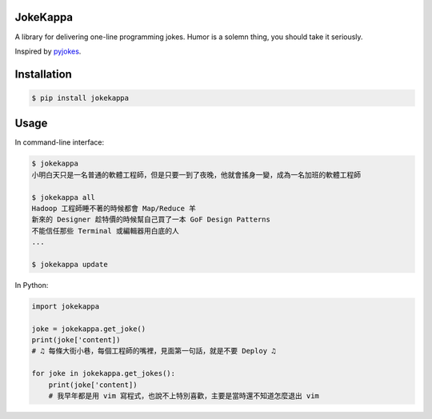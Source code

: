 JokeKappa
=========

.. image:: http://img.shields.io/travis/CodeTengu/jokekappa/master.svg?style=flat-square
    :target: https://travis-ci.org/CodeTengu/jokekappa

.. image:: http://img.shields.io/pypi/v/jokekappa.svg?style=flat-square
    :target: https://pypi.python.org/pypi/jokekappa

A library for delivering one-line programming jokes. Humor is a solemn thing, you should take it seriously.

Inspired by `pyjokes <https://github.com/pyjokes/pyjokes>`_.

Installation
============

.. code-block:: bash

    $ pip install jokekappa

Usage
=====

In command-line interface:

.. code-block:: bash

    $ jokekappa
    小明白天只是一名普通的軟體工程師，但是只要一到了夜晚，他就會搖身一變，成為一名加班的軟體工程師

    $ jokekappa all
    Hadoop 工程師睡不著的時候都會 Map/Reduce 羊
    新來的 Designer 趁特價的時候幫自己買了一本 GoF Design Patterns
    不能信任那些 Terminal 或編輯器用白底的人
    ...

    $ jokekappa update

In Python:

.. code-block:: python

    import jokekappa

    joke = jokekappa.get_joke()
    print(joke['content])
    # ♫ 每條大街小巷，每個工程師的嘴裡，見面第一句話，就是不要 Deploy ♫

    for joke in jokekappa.get_jokes():
        print(joke['content])
        # 我早年都是用 vim 寫程式，也說不上特別喜歡，主要是當時還不知道怎麼退出 vim
